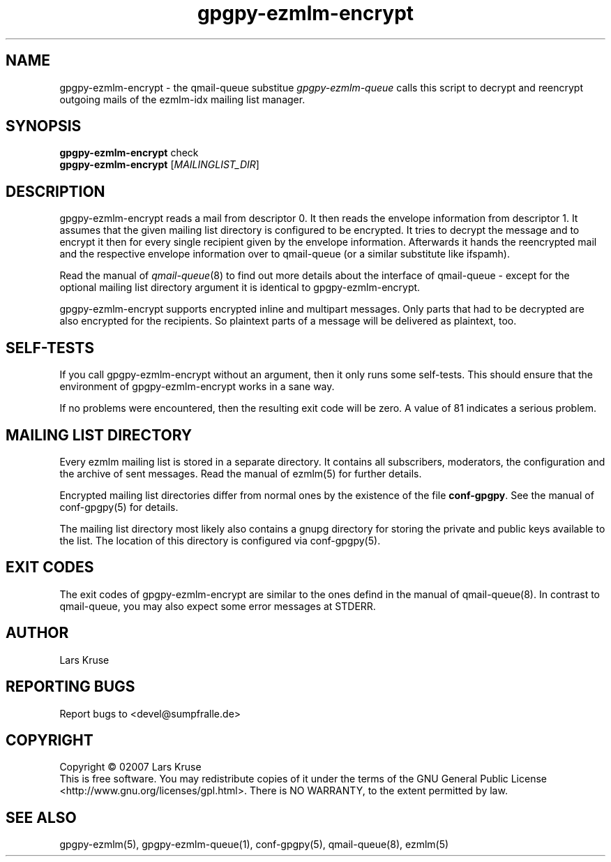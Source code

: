 .TH gpgpy-ezmlm-encrypt 1 "March 02007" "gpgpy-ezmlm" "Manual of gpgpy-ezmlm"
.SH NAME
gpgpy-ezmlm-encrypt \- the qmail-queue substitue \fIgpgpy-ezmlm-queue\fR
calls this script to decrypt and reencrypt outgoing mails of the
ezmlm-idx mailing list manager.
.SH SYNOPSIS
.B gpgpy-ezmlm-encrypt
check
.br
.B gpgpy-ezmlm-encrypt
[\fIMAILINGLIST_DIR\fR]
.SH DESCRIPTION
gpgpy-ezmlm-encrypt reads a mail from descriptor 0. It then reads the envelope
information from descriptor 1. It assumes that the given mailing list directory
is configured to be encrypted. It tries to decrypt the message and to encrypt
it then for every single recipient given by the envelope information.
Afterwards it hands the reencrypted mail and the respective envelope
information over to qmail-queue (or a similar substitute like ifspamh).
.PP
Read the manual of \fIqmail-queue\fR(8) to find out more details about the
interface of qmail-queue - except for the optional mailing list directory
argument it is identical to gpgpy-ezmlm-encrypt.
.PP
gpgpy-ezmlm-encrypt supports encrypted inline and multipart messages. Only
parts that had to be decrypted are also encrypted for the recipients. So
plaintext parts of a message will be delivered as plaintext, too.
.SH SELF-TESTS
If you call gpgpy-ezmlm-encrypt without an argument, then it only runs some
self-tests. This should ensure that the environment of gpgpy-ezmlm-encrypt
works in a sane way.
.PP
If no problems were encountered, then the resulting exit code will be zero.
A value of 81 indicates a serious problem.
.SH MAILING LIST DIRECTORY
Every ezmlm mailing list is stored in a separate directory. It contains all
subscribers, moderators, the configuration and the archive of sent messages.
Read the manual of ezmlm(5) for further details.
.PP
Encrypted mailing list directories differ from normal ones by the existence of
the file \fBconf-gpgpy\fR. See the manual of conf-gpgpy(5) for details.
.PP
The mailing list directory most likely also contains a gnupg directory for
storing the private and public keys available to the list. The location of this
directory is configured via conf-gpgpy(5).
.SH EXIT CODES
The exit codes of gpgpy-ezmlm-encrypt are similar to the ones defind in the
manual of qmail-queue(8). In contrast to qmail-queue, you may also expect some
error messages at STDERR.
.SH AUTHOR
Lars Kruse
.SH REPORTING BUGS
Report bugs to <devel@sumpfralle.de>
.SH COPYRIGHT
Copyright \(co 02007 Lars Kruse
.br
This is free software. You may redistribute copies of it under the terms of the
GNU General Public License <http://www.gnu.org/licenses/gpl.html>. There is NO
WARRANTY, to the extent permitted by law.
.SH SEE ALSO
gpgpy-ezmlm(5), gpgpy-ezmlm-queue(1), conf-gpgpy(5), qmail-queue(8), ezmlm(5)

